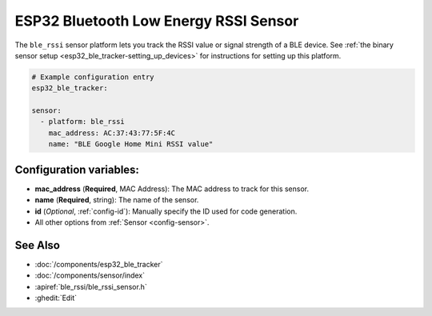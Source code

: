 ESP32 Bluetooth Low Energy RSSI Sensor
======================================

.. seo::
    :description: Instructions for setting up RSSI sensors for the ESP32 BLE.
    :image: bluetooth.png
    :keywords: ESP32

The ``ble_rssi`` sensor platform lets you track the RSSI value or signal strength of a
BLE device. See :ref:`the binary sensor setup <esp32_ble_tracker-setting_up_devices>` for
instructions for setting up this platform.

.. code-block:: yaml

    # Example configuration entry
    esp32_ble_tracker:

    sensor:
      - platform: ble_rssi
        mac_address: AC:37:43:77:5F:4C
        name: "BLE Google Home Mini RSSI value"

Configuration variables:
------------------------

-  **mac_address** (**Required**, MAC Address): The MAC address to track for this
   sensor.
-  **name** (**Required**, string): The name of the sensor.
- **id** (*Optional*, :ref:`config-id`): Manually specify the ID used for code generation.
- All other options from :ref:`Sensor <config-sensor>`.

See Also
--------

- :doc:`/components/esp32_ble_tracker`
- :doc:`/components/sensor/index`
- :apiref:`ble_rssi/ble_rssi_sensor.h`
- :ghedit:`Edit`
